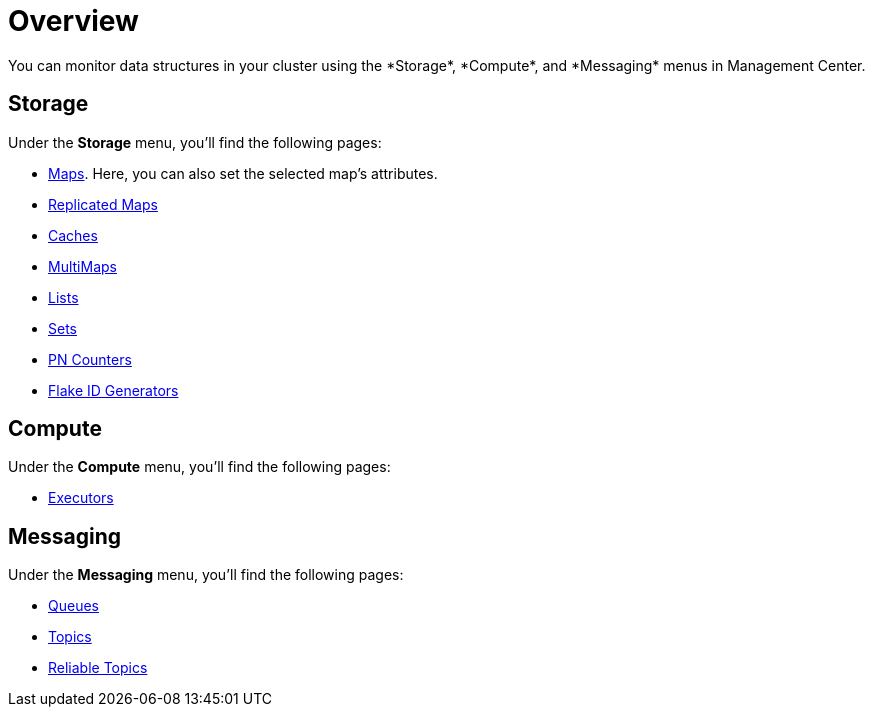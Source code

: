 = Overview
:description: You can monitor data structures in your cluster using the *Storage*, *Compute*, and *Messaging* menus in Management Center.
:page-aliases: monitor-imdg:monitor-dds.adoc

{description}

== Storage

Under the *Storage* menu, you'll find the following pages:

* xref:data-structures:map.adoc[Maps]. Here, you can also set the selected map's attributes.
* xref:data-structures:replicated-map.adoc[Replicated Maps]
* xref:data-structures:cache.adoc[Caches]
* xref:data-structures:multimap.adoc[MultiMaps]
* xref:data-structures:list.adoc[Lists]
* xref:data-structures:set.adoc[Sets]
* xref:data-structures:pn-counter.adoc[PN Counters]
* xref:data-structures:flake-id-gen.adoc[Flake ID Generators]

== Compute

Under the *Compute* menu, you'll find the following pages:

* xref:data-structures:executor.adoc[Executors]

== Messaging

Under the *Messaging* menu, you'll find the following pages:

* xref:data-structures:queue.adoc[Queues]
* xref:data-structures:topic.adoc[Topics]
* xref:data-structures:reliable-topic.adoc[Reliable Topics]